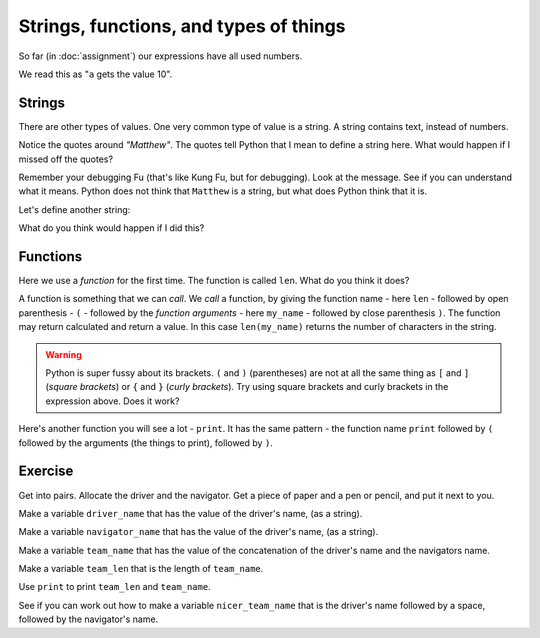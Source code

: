 #######################################
Strings, functions, and types of things
#######################################

So far (in :doc:`assignment`) our expressions have all used numbers.

.. nbplot::

    >>> a = 10
    >>> a
    10

We read this as "``a`` gets the value 10".

*******
Strings
*******

There are other types of values.  One very common type of value is a string.
A string contains text, instead of numbers.

.. nbplot::

    >>> my_name = "Matthew"
    >>> my_name
    'Matthew'

Notice the quotes around `"Matthew"`.  The quotes tell Python that I mean to
define a string here.  What would happen if I missed off the quotes?

.. nbplot::

    >>> my_name = Matthew  # doctest: +SKIP

Remember your debugging Fu (that's like Kung Fu, but for debugging).   Look at
the message.  See if you can understand what it means.  Python does not think
that ``Matthew`` is a string, but what does Python think that it is.

Let's define another string:

.. nbplot::

    >>> your_name = "Yogi"
    >>> your_name
    'Yogi'

What do you think would happen if I did this?

.. nbplot::

    >>> both_names = my_name + your_name

*********
Functions
*********

Here we use a *function* for the first time.  The function is called ``len``.
What do you think it does?

.. nbplot::

    >>> how_long = len(my_name)
    >>> how_long
    7

A function is something that we can *call*.  We *call* a function, by giving
the function name - here ``len`` - followed by open parenthesis - ``(`` -
followed by the *function arguments* - here ``my_name`` - followed by close
parenthesis ``)``.  The function may return calculated and return a value. In
this case ``len(my_name)`` returns the number of characters in the string.

.. warning::

    Python is super fussy about its brackets.  ``(`` and ``)`` (parentheses)
    are not at all the same thing as ``[`` and ``]`` (*square brackets*) or
    ``{`` and ``}`` (*curly brackets*).  Try using square brackets and curly
    brackets in the expression above.  Does it work?

Here's another function you will see a lot - ``print``.  It has the same
pattern - the function name ``print`` followed by ``(`` followed by the
arguments (the things to print), followed by ``)``.

.. nbplot::

    >>> print(my_name)
    Matthew

.. nbplot::

    >>> print(10)
    10

********
Exercise
********

Get into pairs.  Allocate the driver and the navigator.  Get a piece of paper
and a pen or pencil, and put it next to you.

Make a variable ``driver_name`` that has the value of the driver's name, (as a
string).

Make a variable ``navigator_name`` that has the value of the driver's name, (as a
string).

Make a variable ``team_name`` that has the value of the concatenation of the
driver's name and the navigators name.

Make a variable ``team_len`` that is the length of ``team_name``.

Use ``print`` to print ``team_len`` and ``team_name``.

See if you can work out how to make a variable ``nicer_team_name`` that is the
driver's name followed by a space, followed by the navigator's name.
